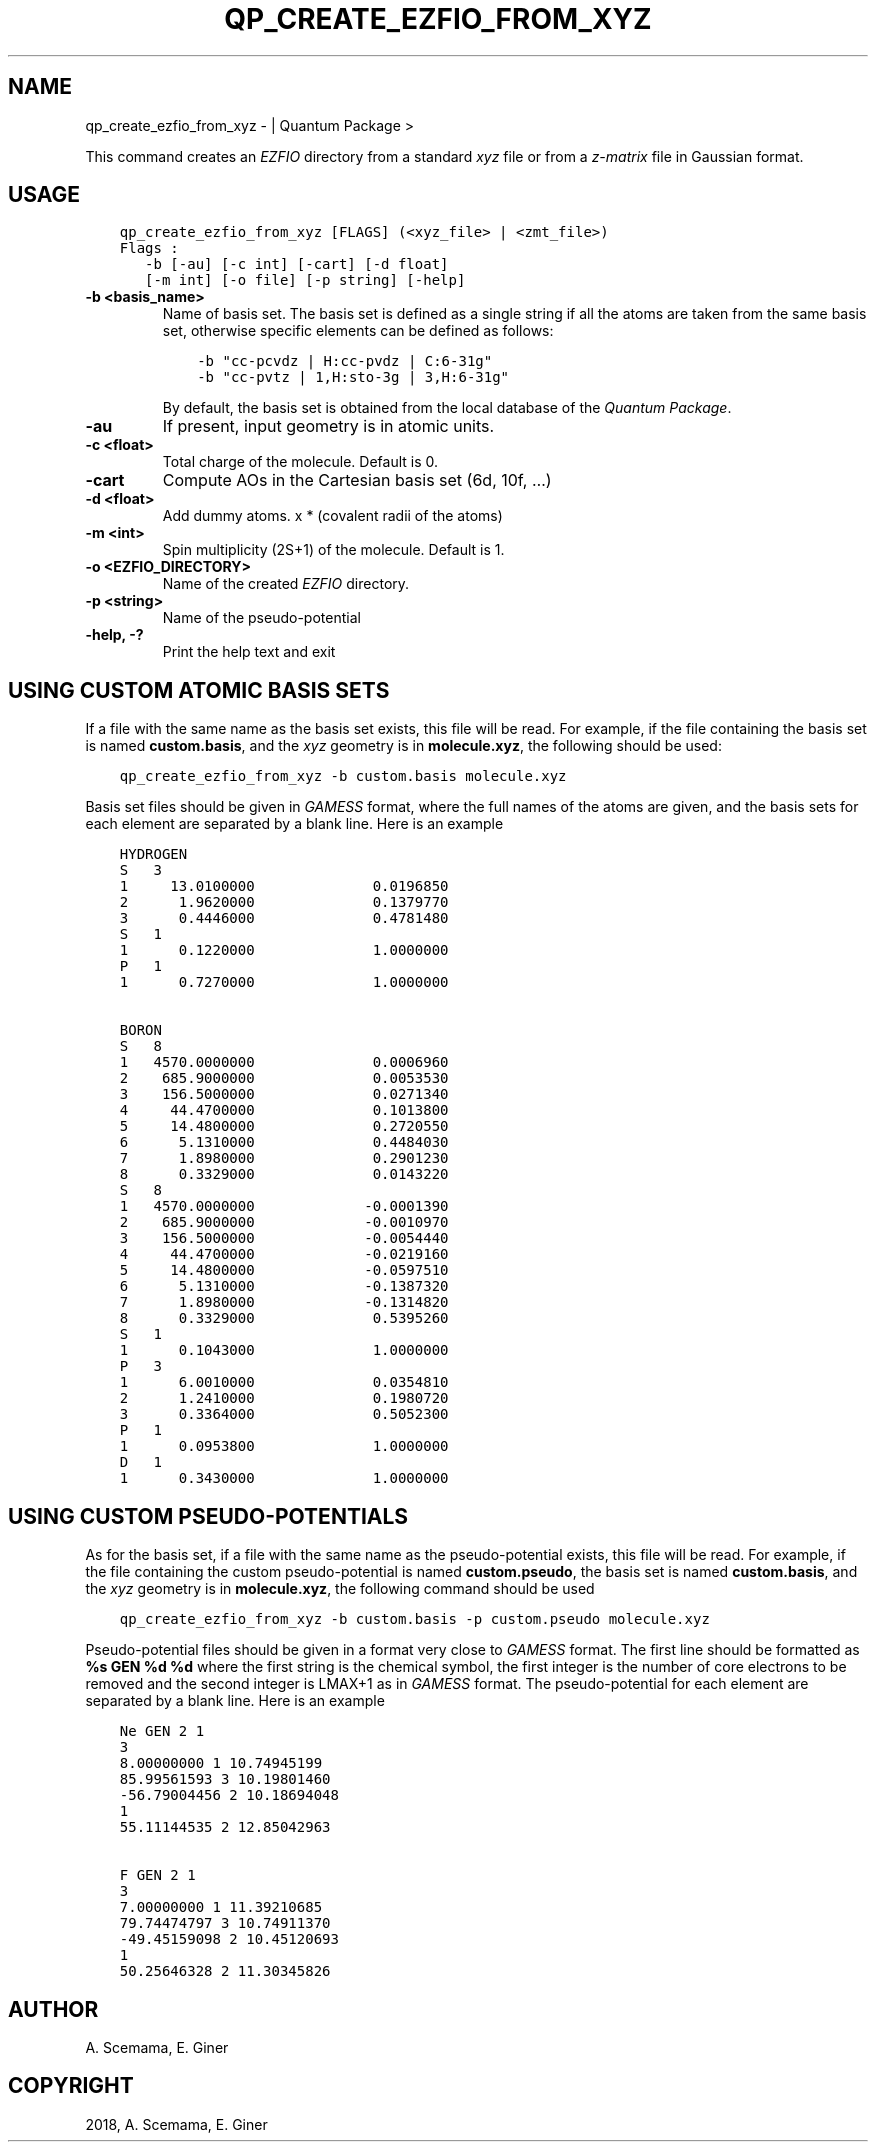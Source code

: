.\" Man page generated from reStructuredText.
.
.TH "QP_CREATE_EZFIO_FROM_XYZ" "1" "Jan 14, 2019" "2.0" "Quantum Package"
.SH NAME
qp_create_ezfio_from_xyz \-  | Quantum Package >
.
.nr rst2man-indent-level 0
.
.de1 rstReportMargin
\\$1 \\n[an-margin]
level \\n[rst2man-indent-level]
level margin: \\n[rst2man-indent\\n[rst2man-indent-level]]
-
\\n[rst2man-indent0]
\\n[rst2man-indent1]
\\n[rst2man-indent2]
..
.de1 INDENT
.\" .rstReportMargin pre:
. RS \\$1
. nr rst2man-indent\\n[rst2man-indent-level] \\n[an-margin]
. nr rst2man-indent-level +1
.\" .rstReportMargin post:
..
.de UNINDENT
. RE
.\" indent \\n[an-margin]
.\" old: \\n[rst2man-indent\\n[rst2man-indent-level]]
.nr rst2man-indent-level -1
.\" new: \\n[rst2man-indent\\n[rst2man-indent-level]]
.in \\n[rst2man-indent\\n[rst2man-indent-level]]u
..
.sp
This command creates an \fI\%EZFIO\fP directory from a standard \fIxyz\fP file or from a
\fIz\-matrix\fP file in Gaussian format.
.SH USAGE
.INDENT 0.0
.INDENT 3.5
.sp
.nf
.ft C
qp_create_ezfio_from_xyz [FLAGS] (<xyz_file> | <zmt_file>)
Flags :
   \-b [\-au] [\-c int] [\-cart] [\-d float]
   [\-m int] [\-o file] [\-p string] [\-help]
.ft P
.fi
.UNINDENT
.UNINDENT
.INDENT 0.0
.TP
.B \-b <basis_name>
Name of basis set.  The basis set is defined as a single string if all the
atoms are taken from the same basis set, otherwise specific elements can be
defined as follows:
.INDENT 7.0
.INDENT 3.5
.sp
.nf
.ft C
\-b "cc\-pcvdz | H:cc\-pvdz | C:6\-31g"
\-b "cc\-pvtz | 1,H:sto\-3g | 3,H:6\-31g"
.ft P
.fi
.UNINDENT
.UNINDENT
.sp
By default, the basis set is obtained from the local database of the \fIQuantum Package\fP\&.
.UNINDENT
.INDENT 0.0
.TP
.B \-au
If present, input geometry is in atomic units.
.UNINDENT
.INDENT 0.0
.TP
.B \-c <float>
Total charge of the molecule. Default is 0.
.UNINDENT
.INDENT 0.0
.TP
.B \-cart
Compute AOs in the Cartesian basis set (6d, 10f, …)
.UNINDENT
.INDENT 0.0
.TP
.B \-d <float>
Add dummy atoms. x * (covalent radii of the atoms)
.UNINDENT
.INDENT 0.0
.TP
.B \-m <int>
Spin multiplicity (2S+1) of the molecule. Default is 1.
.UNINDENT
.INDENT 0.0
.TP
.B \-o <EZFIO_DIRECTORY>
Name of the created \fI\%EZFIO\fP directory.
.UNINDENT
.INDENT 0.0
.TP
.B \-p <string>
Name of the pseudo\-potential
.UNINDENT
.INDENT 0.0
.TP
.B \-help, \-?
Print the help text and exit
.UNINDENT
.SH USING CUSTOM ATOMIC BASIS SETS
.sp
If a file with the same name as the basis set exists, this file will be read.
For example, if the file containing the basis set is named \fBcustom.basis\fP,
and the \fIxyz\fP geometry is in \fBmolecule.xyz\fP, the following should be used:
.INDENT 0.0
.INDENT 3.5
.sp
.nf
.ft C
qp_create_ezfio_from_xyz \-b custom.basis molecule.xyz
.ft P
.fi
.UNINDENT
.UNINDENT
.sp
Basis set files should be given in \fI\%GAMESS\fP format, where the full names of the
atoms are given, and the basis sets for each element are separated by a blank line.
Here is an example
.INDENT 0.0
.INDENT 3.5
.sp
.nf
.ft C
HYDROGEN
S   3
1     13.0100000              0.0196850
2      1.9620000              0.1379770
3      0.4446000              0.4781480
S   1
1      0.1220000              1.0000000
P   1
1      0.7270000              1.0000000

BORON
S   8
1   4570.0000000              0.0006960
2    685.9000000              0.0053530
3    156.5000000              0.0271340
4     44.4700000              0.1013800
5     14.4800000              0.2720550
6      5.1310000              0.4484030
7      1.8980000              0.2901230
8      0.3329000              0.0143220
S   8
1   4570.0000000             \-0.0001390
2    685.9000000             \-0.0010970
3    156.5000000             \-0.0054440
4     44.4700000             \-0.0219160
5     14.4800000             \-0.0597510
6      5.1310000             \-0.1387320
7      1.8980000             \-0.1314820
8      0.3329000              0.5395260
S   1
1      0.1043000              1.0000000
P   3
1      6.0010000              0.0354810
2      1.2410000              0.1980720
3      0.3364000              0.5052300
P   1
1      0.0953800              1.0000000
D   1
1      0.3430000              1.0000000
.ft P
.fi
.UNINDENT
.UNINDENT
.SH USING CUSTOM PSEUDO-POTENTIALS
.sp
As for the basis set, if a file with the same name as the pseudo\-potential
exists, this file will be read.
For example, if the file containing the custom pseudo\-potential is named
\fBcustom.pseudo\fP, the basis set is named \fBcustom.basis\fP, and the \fIxyz\fP
geometry is in \fBmolecule.xyz\fP, the following command should be used
.INDENT 0.0
.INDENT 3.5
.sp
.nf
.ft C
qp_create_ezfio_from_xyz \-b custom.basis \-p custom.pseudo molecule.xyz
.ft P
.fi
.UNINDENT
.UNINDENT
.sp
Pseudo\-potential files should be given in a format very close to \fI\%GAMESS\fP
format. The first line should be formatted as \fB%s GEN %d %d\fP where the
first string is the chemical symbol, the first integer is the number of
core electrons to be removed and the second integer is LMAX+1 as in \fI\%GAMESS\fP
format.
The pseudo\-potential for each element are separated by a blank line.
Here is an example
.INDENT 0.0
.INDENT 3.5
.sp
.nf
.ft C
Ne GEN 2 1
3
8.00000000 1 10.74945199
85.99561593 3 10.19801460
\-56.79004456 2 10.18694048
1
55.11144535 2 12.85042963

F GEN 2 1
3
7.00000000 1 11.39210685
79.74474797 3 10.74911370
\-49.45159098 2 10.45120693
1
50.25646328 2 11.30345826
.ft P
.fi
.UNINDENT
.UNINDENT
.SH AUTHOR
A. Scemama, E. Giner
.SH COPYRIGHT
2018, A. Scemama, E. Giner
.\" Generated by docutils manpage writer.
.
